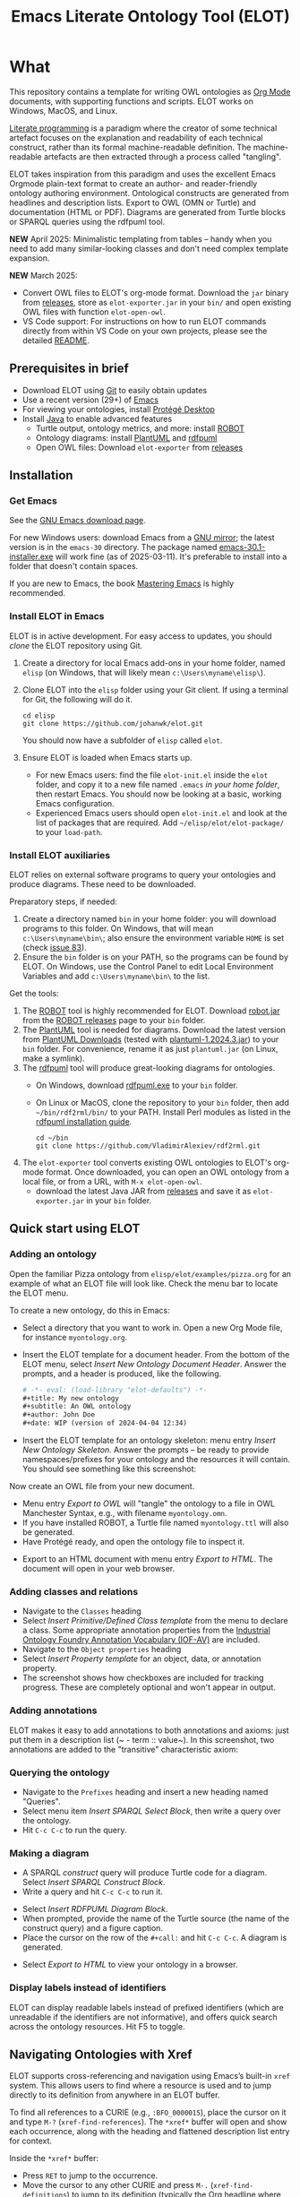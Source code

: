#+title: Emacs Literate Ontology Tool (ELOT)
#+OPTIONS: toc:nil num:nil

* What
This repository contains a template for writing OWL ontologies as
[[https://orgmode.org/][Org Mode]] documents, with supporting functions and scripts.
ELOT works on Windows, MacOS, and Linux.

[[https://en.wikipedia.org/wiki/Literate_programming][Literate programming]] is a paradigm where the creator of some technical artefact focuses on the explanation and readability of each technical construct, rather than its formal machine-readable definition.
The machine-readable artefacts are then extracted through a process called "tangling".

ELOT takes inspiration from this paradigm and uses the excellent Emacs
Orgmode plain-text format to create an author- and reader-friendly
ontology authoring environment. Ontological constructs are generated
from headlines and description lists. Export to OWL (OMN or Turtle)
and documentation (HTML or PDF).  Diagrams are generated from Turtle
blocks or SPARQL queries using the rdfpuml tool.

*NEW* April 2025: Minimalistic templating from tables -- handy when you
need to add many similar-looking classes and don't need complex
template expansion.

*NEW* March 2025:
 - Convert OWL files to ELOT's org-mode format.
   Download the ~jar~ binary from [[https://github.com/johanwk/elot/releases][releases]], store as ~elot-exporter.jar~ in your ~bin/~
   and open existing OWL files with function ~elot-open-owl~.
 - VS Code support: For instructions on how to run ELOT commands directly from within VS
   Code on your own projects, please see the detailed 
   [[file:vscode-support/README.md][README]].

   
#+TOC: headlines 2 local
** Prerequisites in brief
 - Download ELOT using [[https://github.com/git-guides/install-git][Git]] to easily obtain updates
 - Use a recent version (29+) of [[https://www.gnu.org/software/emacs/download.html][Emacs]] 
 - For viewing your ontologies, install [[https://protege.stanford.edu/][Protégé Desktop]]
 - Install [[https://www.java.com/en/download/help/download_options.html][Java]] to enable advanced features
   - Turtle output, ontology metrics, and more: install [[http://robot.obolibrary.org/][ROBOT]] 
   - Ontology diagrams: install [[https://plantuml.com/][PlantUML]] and [[https://github.com/VladimirAlexiev/rdf2rml][rdfpuml]]
   - Open OWL files: Download ~elot-exporter~ from [[https://github.com/johanwk/elot/releases][releases]]

** Installation
*** Get Emacs
See the [[https://www.gnu.org/software/emacs/download.html][GNU Emacs download page]].

For new Windows users: download Emacs from a [[http://ftpmirror.gnu.org/emacs/windows][GNU mirror]]; the latest
version is in the ~emacs-30~ directory. The package named
[[http://ftp.gnu.org/gnu/emacs/windows/emacs-30/emacs-30.1-installer.exe][emacs-30.1-installer.exe]] will work fine (as of 2025-03-11). It's
preferable to install into a folder that doesn't contain spaces.

If you are new to Emacs, the book [[https://www.masteringemacs.org/][Mastering Emacs]] is highly
recommended.
*** Install ELOT in Emacs
ELOT is in active development. For easy access to updates, you
should /clone/ the ELOT repository using Git.

 1. Create a directory for local Emacs add-ons in your home folder,
    named =elisp= (on Windows, that will likely mean
    =c:\Users\myname\elisp\=).
 2. Clone ELOT into the =elisp= folder using your Git client.  If using
    a terminal for Git, the following will do it.
  : cd elisp
  : git clone https://github.com/johanwk/elot.git
    You should now have a subfolder of =elisp= called =elot=.
 3. Ensure ELOT is loaded when Emacs starts up.
    - For new Emacs users: find the file =elot-init.el= inside the =elot=
      folder, and copy it to a new file named =.emacs= /in your home
      folder/, then restart Emacs. You should now be looking at a
      basic, working Emacs configuration.
    - Experienced Emacs users should open =elot-init.el= and look at the
      list of packages that are required. Add
      =~/elisp/elot/elot-package/= to your =load-path=.
      
*** Install ELOT auxiliaries
ELOT relies on external software programs to query your ontologies
and produce diagrams. These need to be downloaded.

Preparatory steps, if needed:
 1. Create a directory named =bin= in your home folder: you will
    download programs to this folder. On Windows, that will mean
    =c:\Users\myname\bin\=; also ensure the environment variable
    ~HOME~ is set (check [[https://github.com/johanwk/elot/issues/83][issue 83]]).
 2. Ensure the =bin= folder is on your PATH, so the programs can be
    found by ELOT. On Windows, use the Control Panel to edit Local
    Environment Variables and add =c:\Users\myname\bin\= to the list.

Get the tools:
 1. The [[http://robot.obolibrary.org/][ROBOT]] tool is highly recommended for ELOT. Download [[https://github.com/ontodev/robot/releases/download/v1.9.5/robot.jar][robot.jar]]
    from the [[https://github.com/ontodev/robot/releases][ROBOT releases]] page to your =bin= folder.
 2. The [[https://plantuml.com/][PlantUML]] tool is needed for diagrams.
    Download the latest version from [[https://plantuml.com/download][PlantUML Downloads]] (tested with [[https://github.com/plantuml/plantuml/releases/download/v1.2024.3/plantuml-1.2024.3.jar][plantuml-1.2024.3.jar]])
    to your =bin= folder.
    For convenience, rename it as just =plantuml.jar= (on Linux, make a symlink).
 3. The [[https://github.com/VladimirAlexiev/rdf2rml][rdfpuml]] tool will produce great-looking diagrams for
    ontologies.
    - On Windows, download [[https://github.com/VladimirAlexiev/rdf2rml/raw/master/bin/rdfpuml.exe][rdfpuml.exe]] to your =bin= folder.
    - On Linux or MacOS, clone the repository to your =bin= folder, then
      add =~/bin/rdf2rml/bin/= to your PATH. Install Perl modules as
      listed in the [[https://github.com/VladimirAlexiev/rdf2rml?tab=readme-ov-file#installation][rdfpuml installation guide]].
       : cd ~/bin
       : git clone https://github.com/VladimirAlexiev/rdf2rml.git
 4. The ~elot-exporter~  tool converts existing OWL ontologies to ELOT's
    org-mode format. Once downloaded, you can open an OWL ontology
    from a local file, or from a URL, with ~M-x elot-open-owl~.
    - download the latest Java JAR from [[https://github.com/johanwk/elot/releases][releases]] and save it as
      ~elot-exporter.jar~ in your ~bin~ folder.

** Quick start using ELOT
*** Adding an ontology
Open the familiar Pizza ontology from =elisp/elot/examples/pizza.org=
for an example of what an ELOT file will look like. Check the menu bar
to locate the ELOT menu.

To create a new ontology, do this in Emacs:
 - Select a directory that you want to work in. Open a new Org Mode
   file, for instance =myontology.org=.
 - Insert the ELOT template for a document header.
   From the bottom of the ELOT menu, select /Insert New Ontology Document Header/.
   Answer the prompts, and a header is produced, like the following.
   #+begin_src org
   # -*- eval: (load-library "elot-defaults") -*-
   #+title: My new ontology
   #+subtitle: An OWL ontology
   #+author: John Doe
   #+date: WIP (version of 2024-04-04 12:34)
   #+end_src
 - Insert the ELOT template for an ontology skeleton: menu entry
   /Insert New Ontology Skeleton/. Answer the prompts -- be
   ready to provide namespaces/prefixes for your ontology and the
   resources it will contain. You should see something like this
   screenshot: 

[[file:./documentation/images/elot-skeleton1.png]]

Now create an OWL file from your new document.
 - Menu entry /Export to OWL/ will "tangle" the ontology to a file
   in OWL Manchester Syntax, e.g., with filename
   =myontology.omn=.
 - If you have installed ROBOT, a Turtle file named =myontology.ttl=
   will also be generated.
 - Have Protégé ready, and open the ontology file to inspect it.

[[file:./documentation/images/protege-skeleton1.png]]

 - Export to an HTML document with menu entry /Export to HTML/. The document
   will open in your web browser.

[[file:./documentation/images/firefox-skeleton1.png]]

*** Adding classes and relations
 - Navigate to the =Classes= heading
 - Select /Insert Primitive/Defined Class template/ from the menu to
   declare a class. Some appropriate annotation properties from the
   [[https://spec.industrialontologies.org/iof/ontology/core/meta/AnnotationVocabulary/][Industrial
   Ontology Foundry Annotation Vocabulary (IOF-AV)]] are included.
 - Navigate to the =Object properties= heading
 - Select /Insert Property template/ for an object, data, or annotation
   property.
 - The screenshot shows how checkboxes are included for tracking
   progress. These are completely optional and won't appear in output.

[[file:documentation/images/elot-animal1.png]]

*** Adding annotations
ELOT makes it easy to add annotations to both annotations and axioms: 
just put them in a description list (~ - term :: value~).
In this screenshot, two annotations are added to the "transitive" characteristic axiom:

[[file:documentation/images/elot-annotate-axiom1.png]]

*** Querying the ontology
  - Navigate to the =Prefixes= heading and insert a new heading named
    "Queries".
  - Select menu item /Insert SPARQL Select Block/, then write a query over
    the ontology.
  - Hit =C-c C-c= to run the query.

[[file:documentation/images/elot-query1.png]]

*** Making a diagram
 - A SPARQL /construct/ query will produce Turtle code for a
   diagram. Select /Insert SPARQL Construct Block/.
 - Write a query and hit =C-c C-c= to run it.

[[file:documentation/images/elot-query2.png]]

 - Select /Insert RDFPUML Diagram Block/.
 - When prompted, provide the name of the Turtle source (the name of
   the construct query) and a figure caption.
 - Place the cursor on the row of the  =#+call:= and hit =C-c C-c=. A
   diagram is generated.

[[file:documentation/images/elot-rdfpuml1.png]]

 - Select /Export to HTML/ to view your ontology in a browser.

[[file:documentation/images/firefox-diagram1.png]]
*** Display labels instead of identifiers
ELOT can display readable labels instead of prefixed identifiers
(which are unreadable if the identifiers are not informative), 
and offers quick search across the ontology resources. Hit F5 to toggle.

[[file:documentation/images/elot-label-display1.png]]
** Navigating Ontologies with Xref

ELOT supports cross-referencing and navigation using Emacs’s built-in
~xref~ system. This allows users to find where a resource is used
and to jump directly to its definition from anywhere in an ELOT buffer.

To find all references to a CURIE (e.g., ~:BFO_0000015~), place the cursor
on it and type ~M-?~ (~xref-find-references~). The ~*xref*~ buffer will open
and show each occurrence, along with the heading and flattened description
list entry for context.

Inside the ~*xref*~ buffer:
- Press ~RET~ to jump to the occurrence.
- Move the cursor to any other CURIE and press ~M-.~ (~xref-find-definitions~)
  to jump to its definition (typically the Org headline where it's declared).

Label overlays are enabled automatically in the ~*xref*~ buffer, so
identifiers appear with readable labels if available. This makes it easier
to explore large ontologies interactively.

This functionality is activated automatically for Org files exported with
ELOT startup code and does not require additional setup.
